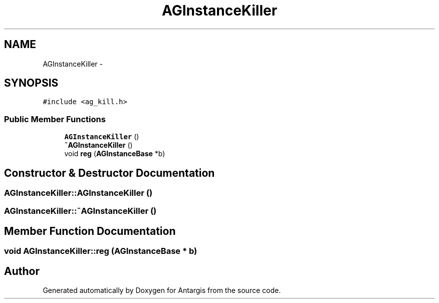 .TH "AGInstanceKiller" 3 "27 Oct 2006" "Version 0.1.9" "Antargis" \" -*- nroff -*-
.ad l
.nh
.SH NAME
AGInstanceKiller \- 
.SH SYNOPSIS
.br
.PP
\fC#include <ag_kill.h>\fP
.PP
.SS "Public Member Functions"

.in +1c
.ti -1c
.RI "\fBAGInstanceKiller\fP ()"
.br
.ti -1c
.RI "\fB~AGInstanceKiller\fP ()"
.br
.ti -1c
.RI "void \fBreg\fP (\fBAGInstanceBase\fP *b)"
.br
.in -1c
.SH "Constructor & Destructor Documentation"
.PP 
.SS "AGInstanceKiller::AGInstanceKiller ()"
.PP
.SS "AGInstanceKiller::~AGInstanceKiller ()"
.PP
.SH "Member Function Documentation"
.PP 
.SS "void AGInstanceKiller::reg (\fBAGInstanceBase\fP * b)"
.PP


.SH "Author"
.PP 
Generated automatically by Doxygen for Antargis from the source code.
